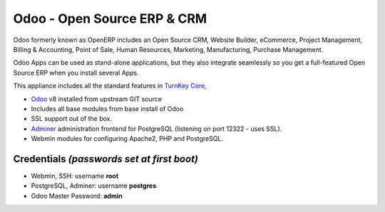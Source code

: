 Odoo - Open Source ERP & CRM
=============================

Odoo formerly known as OpenERP includes an Open Source CRM, Website 
Builder, eCommerce, Project Management, Billing & Accounting, Point
of Sale, Human Resources, Marketing, Manufacturing, 
Purchase Management.

Odoo Apps can be used as stand-alone applications, but they also
integrate seamlessly so you get a full-featured Open Source ERP 
when you install several Apps.

This appliance includes all the standard features in `TurnKey Core`_,

- `Odoo`_ v8 installed from upstream GIT source
- Includes all base modules from base install of Odoo
- SSL support out of the box.
- `Adminer`_ administration frontend for PostgreSQL (listening on
  port 12322 - uses SSL).
- Webmin modules for configuring Apache2, PHP and PostgreSQL.


Credentials *(passwords set at first boot)*
-------------------------------------------

-  Webmin, SSH: username **root**
-  PostgreSQL, Adminer: username **postgres**
-  Odoo Master Password: **admin**

.. _Odoo: https://github.com/odoo/odoo
.. _TurnKey Core: https://www.turnkeylinux.org/core
.. _Adminer: http://www.adminer.org/
